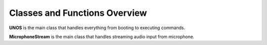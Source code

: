 Classes and Functions Overview
==========================================

**UNOS** is the main class that handles everything from booting to executing commands.

.. py:class:: UNOS
       
       .. py:method:: __init__(self)
       .. py:method:: UNOSinitialize(self)
       .. py:method:: Verify(self)
       .. py:method:: StartupText(self)
       .. py:method:: speak(self, audio: str)
       .. py:method:: MainWindow(self))
       .. py:method:: create_audio_tts(self, text)
       .. py:method:: RecognizeUNOS(self)
       .. py:method:: RecognizeAudio(self)
       .. py:method:: runningCommand(self)

**MicrophoneStream** is the main class that handles streaming audio input from microphone.

.. py:class:: MicrophoneStream

        .. py:method:: __init__(self, rate, chunk)
        .. py:method:: __enter__(self)
        .. py:method:: __exit__(self, type, value, traceback)
        .. py:method:: _fill_buffer(self, in_data, frame_count, time_info, status_flags)
        .. py:method:: generator(self)